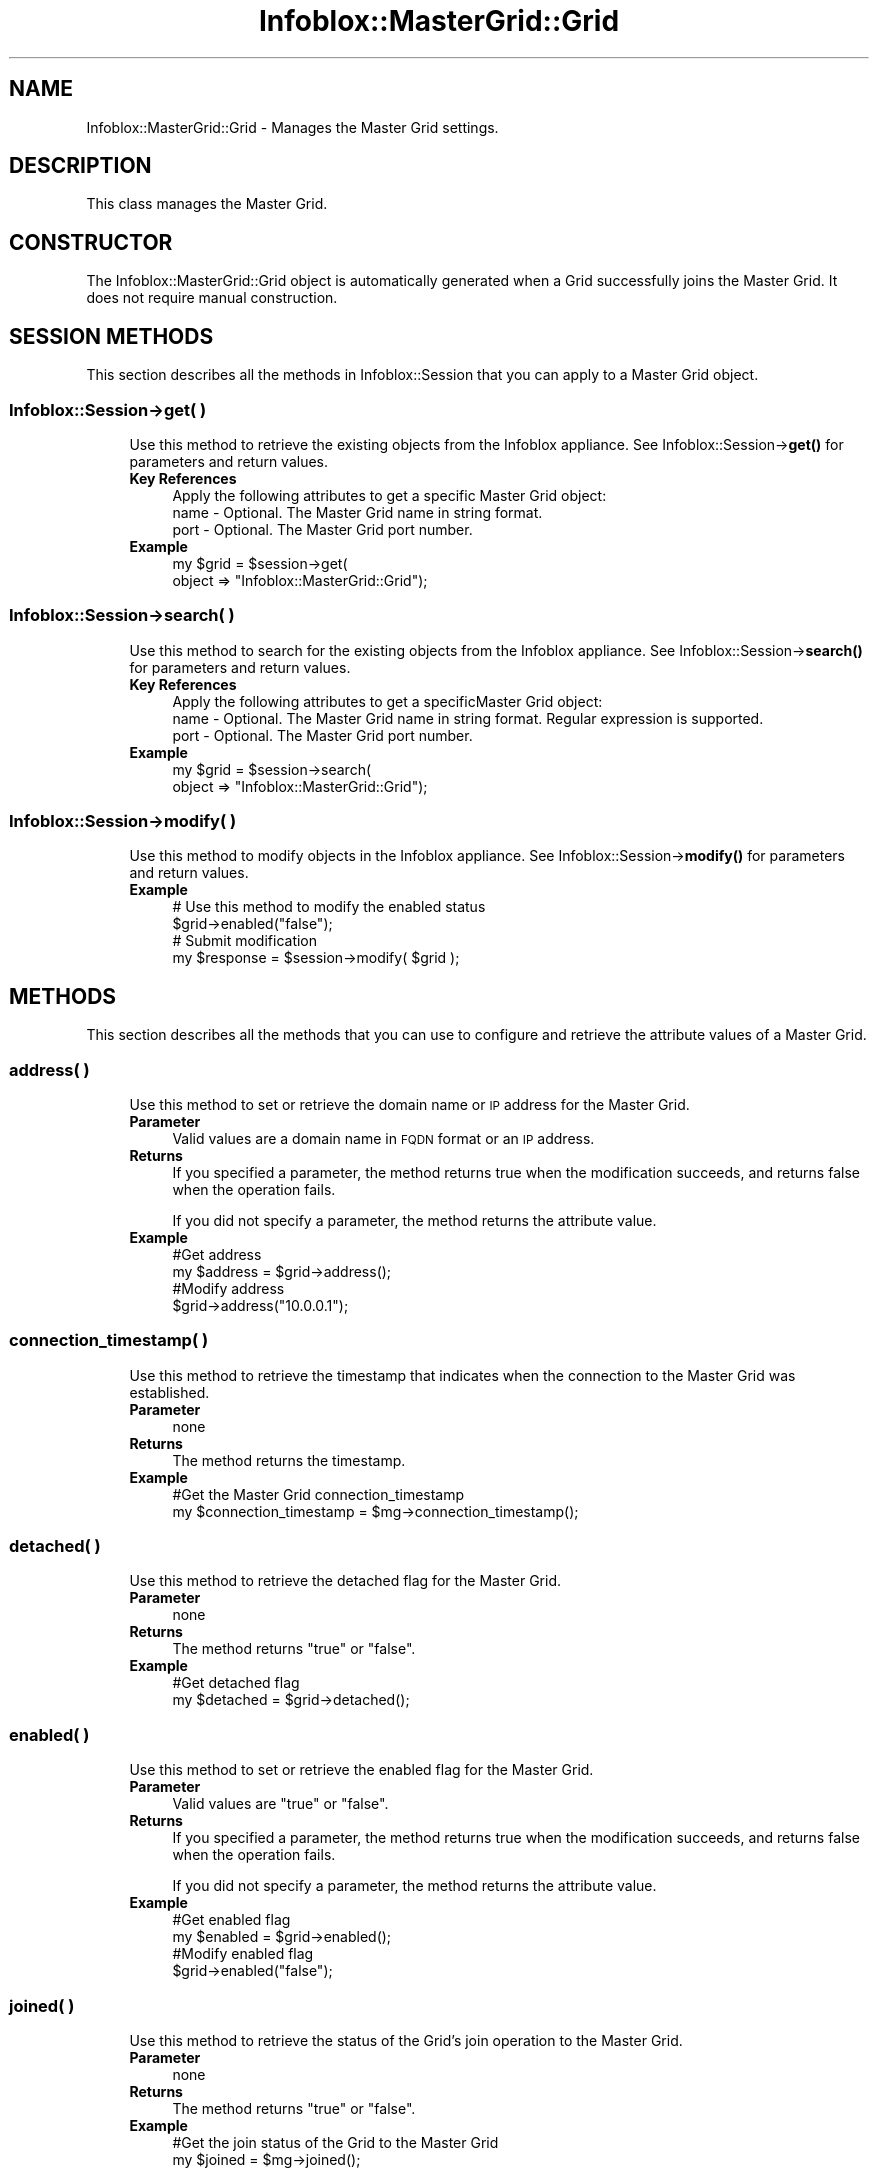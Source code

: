 .\" Automatically generated by Pod::Man 4.14 (Pod::Simple 3.40)
.\"
.\" Standard preamble:
.\" ========================================================================
.de Sp \" Vertical space (when we can't use .PP)
.if t .sp .5v
.if n .sp
..
.de Vb \" Begin verbatim text
.ft CW
.nf
.ne \\$1
..
.de Ve \" End verbatim text
.ft R
.fi
..
.\" Set up some character translations and predefined strings.  \*(-- will
.\" give an unbreakable dash, \*(PI will give pi, \*(L" will give a left
.\" double quote, and \*(R" will give a right double quote.  \*(C+ will
.\" give a nicer C++.  Capital omega is used to do unbreakable dashes and
.\" therefore won't be available.  \*(C` and \*(C' expand to `' in nroff,
.\" nothing in troff, for use with C<>.
.tr \(*W-
.ds C+ C\v'-.1v'\h'-1p'\s-2+\h'-1p'+\s0\v'.1v'\h'-1p'
.ie n \{\
.    ds -- \(*W-
.    ds PI pi
.    if (\n(.H=4u)&(1m=24u) .ds -- \(*W\h'-12u'\(*W\h'-12u'-\" diablo 10 pitch
.    if (\n(.H=4u)&(1m=20u) .ds -- \(*W\h'-12u'\(*W\h'-8u'-\"  diablo 12 pitch
.    ds L" ""
.    ds R" ""
.    ds C` ""
.    ds C' ""
'br\}
.el\{\
.    ds -- \|\(em\|
.    ds PI \(*p
.    ds L" ``
.    ds R" ''
.    ds C`
.    ds C'
'br\}
.\"
.\" Escape single quotes in literal strings from groff's Unicode transform.
.ie \n(.g .ds Aq \(aq
.el       .ds Aq '
.\"
.\" If the F register is >0, we'll generate index entries on stderr for
.\" titles (.TH), headers (.SH), subsections (.SS), items (.Ip), and index
.\" entries marked with X<> in POD.  Of course, you'll have to process the
.\" output yourself in some meaningful fashion.
.\"
.\" Avoid warning from groff about undefined register 'F'.
.de IX
..
.nr rF 0
.if \n(.g .if rF .nr rF 1
.if (\n(rF:(\n(.g==0)) \{\
.    if \nF \{\
.        de IX
.        tm Index:\\$1\t\\n%\t"\\$2"
..
.        if !\nF==2 \{\
.            nr % 0
.            nr F 2
.        \}
.    \}
.\}
.rr rF
.\" ========================================================================
.\"
.IX Title "Infoblox::MasterGrid::Grid 3"
.TH Infoblox::MasterGrid::Grid 3 "2018-06-05" "perl v5.32.0" "User Contributed Perl Documentation"
.\" For nroff, turn off justification.  Always turn off hyphenation; it makes
.\" way too many mistakes in technical documents.
.if n .ad l
.nh
.SH "NAME"
Infoblox::MasterGrid::Grid \- Manages the Master Grid settings.
.SH "DESCRIPTION"
.IX Header "DESCRIPTION"
This class manages the Master Grid.
.SH "CONSTRUCTOR"
.IX Header "CONSTRUCTOR"
The Infoblox::MasterGrid::Grid object is automatically generated when a Grid successfully joins the Master Grid. It does not require manual construction.
.SH "SESSION METHODS"
.IX Header "SESSION METHODS"
This section describes all the methods in Infoblox::Session that you can apply to a Master Grid object.
.SS "Infoblox::Session\->get( )"
.IX Subsection "Infoblox::Session->get( )"
.RS 4
Use this method to retrieve the existing objects from the Infoblox appliance. See Infoblox::Session\->\fBget()\fR for parameters and return values.
.IP "\fBKey References\fR" 4
.IX Item "Key References"
.Vb 1
\& Apply the following attributes to get a specific Master Grid object:
\&
\& name    \- Optional. The Master Grid name in string format.
\& port    \- Optional. The Master Grid port number.
.Ve
.IP "\fBExample\fR" 4
.IX Item "Example"
.Vb 2
\& my $grid = $session\->get(
\&     object => "Infoblox::MasterGrid::Grid");
.Ve
.RE
.RS 4
.RE
.SS "Infoblox::Session\->search( )"
.IX Subsection "Infoblox::Session->search( )"
.RS 4
Use this method to search for the existing objects from the Infoblox appliance. See Infoblox::Session\->\fBsearch()\fR for parameters and return values.
.IP "\fBKey References\fR" 4
.IX Item "Key References"
.Vb 1
\& Apply the following attributes to get a specificMaster Grid object:
\&
\& name    \- Optional. The Master Grid name in string format. Regular expression is supported.
\& port    \- Optional. The Master Grid port number.
.Ve
.IP "\fBExample\fR" 4
.IX Item "Example"
.Vb 2
\& my $grid = $session\->search(
\&     object => "Infoblox::MasterGrid::Grid");
.Ve
.RE
.RS 4
.RE
.SS "Infoblox::Session\->modify( )"
.IX Subsection "Infoblox::Session->modify( )"
.RS 4
Use this method to modify objects in the Infoblox appliance. See Infoblox::Session\->\fBmodify()\fR for parameters and return values.
.IP "\fBExample\fR" 4
.IX Item "Example"
.Vb 4
\& # Use this method to modify the enabled status
\& $grid\->enabled("false");
\& # Submit modification
\& my $response = $session\->modify( $grid );
.Ve
.RE
.RS 4
.RE
.SH "METHODS"
.IX Header "METHODS"
This section describes all the methods that you can use to configure and retrieve the attribute values of a Master Grid.
.SS "address( )"
.IX Subsection "address( )"
.RS 4
Use this method to set or retrieve the domain name or \s-1IP\s0 address for the Master Grid.
.IP "\fBParameter\fR" 4
.IX Item "Parameter"
Valid values are a domain name in \s-1FQDN\s0 format or an \s-1IP\s0 address.
.IP "\fBReturns\fR" 4
.IX Item "Returns"
If you specified a parameter, the method returns true when the modification succeeds, and returns false when the operation fails.
.Sp
If you did not specify a parameter, the method returns the attribute value.
.IP "\fBExample\fR" 4
.IX Item "Example"
.Vb 4
\& #Get address
\& my $address = $grid\->address();
\& #Modify address
\& $grid\->address("10.0.0.1");
.Ve
.RE
.RS 4
.RE
.SS "connection_timestamp( )"
.IX Subsection "connection_timestamp( )"
.RS 4
Use this method to retrieve the timestamp that indicates when the connection to the Master Grid was established.
.IP "\fBParameter\fR" 4
.IX Item "Parameter"
none
.IP "\fBReturns\fR" 4
.IX Item "Returns"
The method returns the timestamp.
.IP "\fBExample\fR" 4
.IX Item "Example"
.Vb 2
\& #Get the Master Grid connection_timestamp
\& my $connection_timestamp = $mg\->connection_timestamp();
.Ve
.RE
.RS 4
.RE
.SS "detached( )"
.IX Subsection "detached( )"
.RS 4
Use this method to retrieve the detached flag for the Master Grid.
.IP "\fBParameter\fR" 4
.IX Item "Parameter"
none
.IP "\fBReturns\fR" 4
.IX Item "Returns"
The method returns \*(L"true\*(R" or \*(L"false\*(R".
.IP "\fBExample\fR" 4
.IX Item "Example"
.Vb 2
\& #Get detached flag
\& my $detached = $grid\->detached();
.Ve
.RE
.RS 4
.RE
.SS "enabled( )"
.IX Subsection "enabled( )"
.RS 4
Use this method to set or retrieve the enabled flag for the Master Grid.
.IP "\fBParameter\fR" 4
.IX Item "Parameter"
Valid values are \*(L"true\*(R" or \*(L"false\*(R".
.IP "\fBReturns\fR" 4
.IX Item "Returns"
If you specified a parameter, the method returns true when the modification succeeds, and returns false when the operation fails.
.Sp
If you did not specify a parameter, the method returns the attribute value.
.IP "\fBExample\fR" 4
.IX Item "Example"
.Vb 4
\& #Get enabled flag
\& my $enabled = $grid\->enabled();
\& #Modify enabled flag
\& $grid\->enabled("false");
.Ve
.RE
.RS 4
.RE
.SS "joined( )"
.IX Subsection "joined( )"
.RS 4
Use this method to retrieve the status of the Grid's join operation to the Master Grid.
.IP "\fBParameter\fR" 4
.IX Item "Parameter"
none
.IP "\fBReturns\fR" 4
.IX Item "Returns"
The method returns \*(L"true\*(R" or \*(L"false\*(R".
.IP "\fBExample\fR" 4
.IX Item "Example"
.Vb 2
\& #Get the join status of the Grid to the Master Grid
\& my $joined = $mg\->joined();
.Ve
.RE
.RS 4
.RE
.SS "last_event( )"
.IX Subsection "last_event( )"
.RS 4
Use this method to retrieve the Master Grid's last event.
.IP "\fBParameter\fR" 4
.IX Item "Parameter"
none
.IP "\fBReturns\fR" 4
.IX Item "Returns"
The method returns the Master Grid's last event.
.IP "\fBExample\fR" 4
.IX Item "Example"
.Vb 2
\& #Get the Master Grid last_event
\& my $last_event = $mg\->last_event();
.Ve
.RE
.RS 4
.RE
.SS "last_event_details( )"
.IX Subsection "last_event_details( )"
.RS 4
Use this method to retrieve the details of the Master Grid's last event.
.IP "\fBParameter\fR" 4
.IX Item "Parameter"
none
.IP "\fBReturns\fR" 4
.IX Item "Returns"
The method returns details on the Master Grid's last event.
.IP "\fBExample\fR" 4
.IX Item "Example"
.Vb 2
\& #Get the Master Grid last_event_details
\& my $last_event_details = $mg\->last_event_details();
.Ve
.RE
.RS 4
.RE
.SS "last_sync_timestamp( )"
.IX Subsection "last_sync_timestamp( )"
.RS 4
Use this method to retrieve the timestamp for the last synchronization operation with the Master Grid.
.IP "\fBParameter\fR" 4
.IX Item "Parameter"
none
.IP "\fBReturns\fR" 4
.IX Item "Returns"
The method returns the timestamp.
.IP "\fBExample\fR" 4
.IX Item "Example"
.Vb 2
\& #Get the Master Grid last_sync_timestamp
\& my $last_sync_timestamp = $mg\->last_sync_timestamp();
.Ve
.RE
.RS 4
.RE
.SS "port( )"
.IX Subsection "port( )"
.RS 4
Use this method to set or retrieve the Master Grid port to which the Grid connects.
.IP "\fBParameter\fR" 4
.IX Item "Parameter"
Valid value is a port number from 0 to 65535.
.IP "\fBReturns\fR" 4
.IX Item "Returns"
If you specified a parameter, the method returns true when the modification succeeds, and returns false when the operation fails.
.Sp
If you did not specify a parameter, the method returns the attribute value.
.IP "\fBExample\fR" 4
.IX Item "Example"
.Vb 4
\& #Get port
\& my $port = $grid\->port();
\& #Modify port
\& $grid\->port(1234);
.Ve
.RE
.RS 4
.RE
.SS "status( )"
.IX Subsection "status( )"
.RS 4
Use this method to retrieve the Master Grid's status.
.IP "\fBParameter\fR" 4
.IX Item "Parameter"
none
.IP "\fBReturns\fR" 4
.IX Item "Returns"
The method returns the Master Grid's status in string format.
.IP "\fBExample\fR" 4
.IX Item "Example"
.Vb 2
\& #Get the Master Grid status
\& my $status = $mg\->status();
.Ve
.RE
.RS 4
.RE
.SH "AUTHOR"
.IX Header "AUTHOR"
Infoblox Inc. <http://www.infoblox.com/>
.SH "SEE ALSO"
.IX Header "SEE ALSO"
Infoblox::Session, Infoblox::Session\->\fBget()\fR, Infoblox::Session\->\fBsearch()\fR, Infoblox::Session\->\fBmodify()\fR
.SH "COPYRIGHT"
.IX Header "COPYRIGHT"
Copyright (c) 2017 Infoblox Inc.
